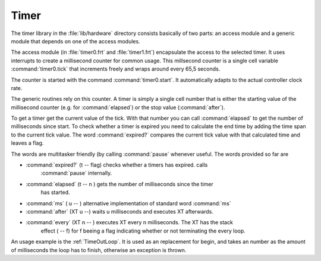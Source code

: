 =====
Timer
=====

The timer library in the :file:`lib/hardware` directory
consists basically of two parts: an access module and a
generic module that depends on one of the access modules.

The access module (in :file:`timer0.frt` and :file:`timer1.frt`)
encapsulate the access to the selected timer. It uses interrupts to
create a millisecond counter for common usage. This millsecond counter
is a single cell variable :command:`timer0.tick` that increments freely 
and wraps around every 65,5 seconds.

The counter is started with the command :command:`timer0.start`.
It automatically adapts to the actual controller clock rate.

The generic routines rely on this counter. A timer is simply a single
cell number that is either the starting value of the millisecond counter
(e.g. for :command:`elapsed`) or the stop value (:command:`after`).

To get a timer get the current value of the tick. With that number you
can call :command:`elapsed` to get the number of milliseconds since start.
To check whether a timer is expired you need to calculate the end time by
adding the time span to the current tick value. The word :command:`expired?`
compares the current tick value with that calculated time and leaves a flag.


The words are multitasker friendly (by calling :command:`pause` whenever
useful. The words provided so far are

* :command:`expired?` (t -- flag) checks whether a timers has expired. calls
    :command:`pause` internally.
* :command:`elapsed` (t -- n ) gets the number of milliseconds since the timer
    has started.
* :command:`ms` ( u -- ) alternative implementation of standard word :command:`ms`
* :command:`after` (XT u --) waits u milliseconds and executes XT afterwards.
* :command:`every` (XT n -- ) executes XT every n milliseconds. The XT has the stack
    effect ( -- f) for f beeing a flag indicating whether or not terminating the every
    loop.

An usage example is the :ref:`TimeOutLoop`. It is used as an replacement for begin, and
takes an number as the amount  of milliseconds the loop has to finish, otherwise an
exception is thrown.

